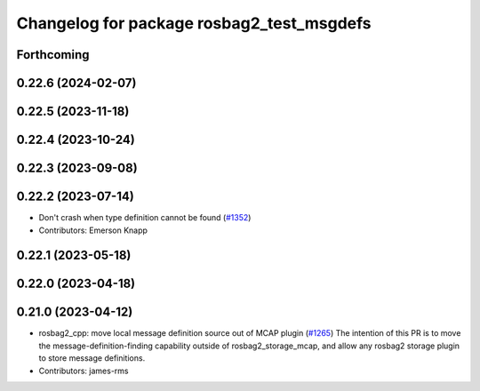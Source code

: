 ^^^^^^^^^^^^^^^^^^^^^^^^^^^^^^^^^^^^^^^^^^
Changelog for package rosbag2_test_msgdefs
^^^^^^^^^^^^^^^^^^^^^^^^^^^^^^^^^^^^^^^^^^

Forthcoming
-----------

0.22.6 (2024-02-07)
-------------------

0.22.5 (2023-11-18)
-------------------

0.22.4 (2023-10-24)
-------------------

0.22.3 (2023-09-08)
-------------------

0.22.2 (2023-07-14)
-------------------
* Don't crash when type definition cannot be found (`#1352 <https://github.com/ros2/rosbag2/issues/1352>`_)
* Contributors: Emerson Knapp

0.22.1 (2023-05-18)
-------------------

0.22.0 (2023-04-18)
-------------------

0.21.0 (2023-04-12)
-------------------
* rosbag2_cpp: move local message definition source out of MCAP plugin (`#1265 <https://github.com/ros2/rosbag2/issues/1265>`_)
  The intention of this PR is to move the message-definition-finding capability outside of rosbag2_storage_mcap, and allow any rosbag2 storage plugin to store message definitions.
* Contributors: james-rms
